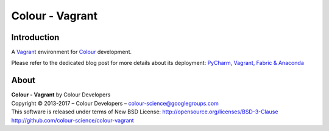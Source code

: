 Colour - Vagrant
================

Introduction
------------

A `Vagrant <https://www.vagrantup.com/>`_ environment for `Colour <http://github.com/colour-science/colour>`_ development.

Please refer to the dedicated blog post for more details about its deployment: `PyCharm, Vagrant, Fabric & Anaconda <http://colour-science.org/posts/pycharm-vagrant-fabric-anaconda/>`_

About
-----

| **Colour - Vagrant** by Colour Developers
| Copyright © 2013-2017 – Colour Developers – `colour-science@googlegroups.com <colour-science@googlegroups.com>`_
| This software is released under terms of New BSD License: http://opensource.org/licenses/BSD-3-Clause
| `http://github.com/colour-science/colour-vagrant <http://github.com/colour-science/colour-vagrant>`_

